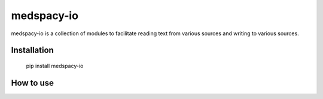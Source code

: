 medspacy-io
=========

medspacy-io is a collection of modules to facilitate reading text from various sources and writing to various sources.


Installation
------------

    pip install medspacy-io


How to use
------------

    

